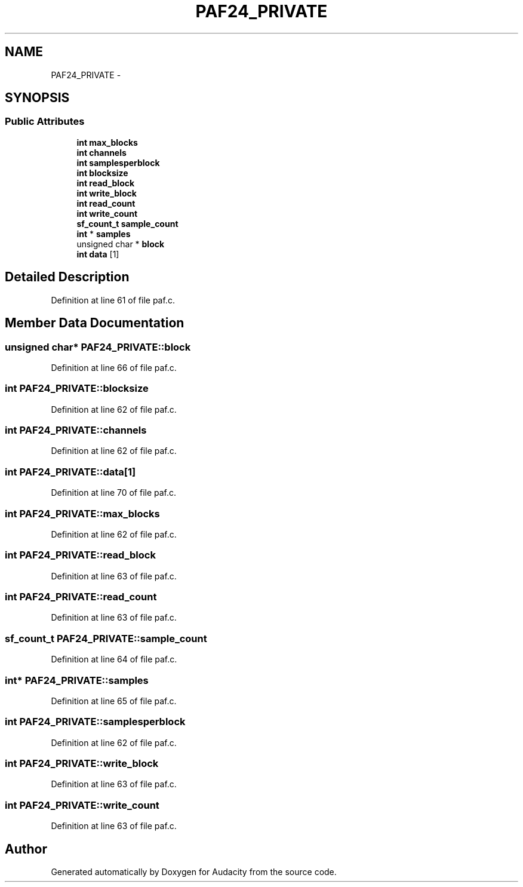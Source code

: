 .TH "PAF24_PRIVATE" 3 "Thu Apr 28 2016" "Audacity" \" -*- nroff -*-
.ad l
.nh
.SH NAME
PAF24_PRIVATE \- 
.SH SYNOPSIS
.br
.PP
.SS "Public Attributes"

.in +1c
.ti -1c
.RI "\fBint\fP \fBmax_blocks\fP"
.br
.ti -1c
.RI "\fBint\fP \fBchannels\fP"
.br
.ti -1c
.RI "\fBint\fP \fBsamplesperblock\fP"
.br
.ti -1c
.RI "\fBint\fP \fBblocksize\fP"
.br
.ti -1c
.RI "\fBint\fP \fBread_block\fP"
.br
.ti -1c
.RI "\fBint\fP \fBwrite_block\fP"
.br
.ti -1c
.RI "\fBint\fP \fBread_count\fP"
.br
.ti -1c
.RI "\fBint\fP \fBwrite_count\fP"
.br
.ti -1c
.RI "\fBsf_count_t\fP \fBsample_count\fP"
.br
.ti -1c
.RI "\fBint\fP * \fBsamples\fP"
.br
.ti -1c
.RI "unsigned char * \fBblock\fP"
.br
.ti -1c
.RI "\fBint\fP \fBdata\fP [1]"
.br
.in -1c
.SH "Detailed Description"
.PP 
Definition at line 61 of file paf\&.c\&.
.SH "Member Data Documentation"
.PP 
.SS "unsigned char* PAF24_PRIVATE::block"

.PP
Definition at line 66 of file paf\&.c\&.
.SS "\fBint\fP PAF24_PRIVATE::blocksize"

.PP
Definition at line 62 of file paf\&.c\&.
.SS "\fBint\fP PAF24_PRIVATE::channels"

.PP
Definition at line 62 of file paf\&.c\&.
.SS "\fBint\fP PAF24_PRIVATE::data[1]"

.PP
Definition at line 70 of file paf\&.c\&.
.SS "\fBint\fP PAF24_PRIVATE::max_blocks"

.PP
Definition at line 62 of file paf\&.c\&.
.SS "\fBint\fP PAF24_PRIVATE::read_block"

.PP
Definition at line 63 of file paf\&.c\&.
.SS "\fBint\fP PAF24_PRIVATE::read_count"

.PP
Definition at line 63 of file paf\&.c\&.
.SS "\fBsf_count_t\fP PAF24_PRIVATE::sample_count"

.PP
Definition at line 64 of file paf\&.c\&.
.SS "\fBint\fP* PAF24_PRIVATE::samples"

.PP
Definition at line 65 of file paf\&.c\&.
.SS "\fBint\fP PAF24_PRIVATE::samplesperblock"

.PP
Definition at line 62 of file paf\&.c\&.
.SS "\fBint\fP PAF24_PRIVATE::write_block"

.PP
Definition at line 63 of file paf\&.c\&.
.SS "\fBint\fP PAF24_PRIVATE::write_count"

.PP
Definition at line 63 of file paf\&.c\&.

.SH "Author"
.PP 
Generated automatically by Doxygen for Audacity from the source code\&.
